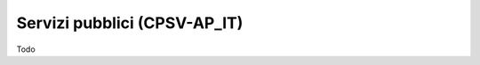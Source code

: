 
.. _h228122259146a61351677d351a204b:

Servizi pubblici (CPSV-AP_IT)
*****************************

Todo


.. bottom of content
